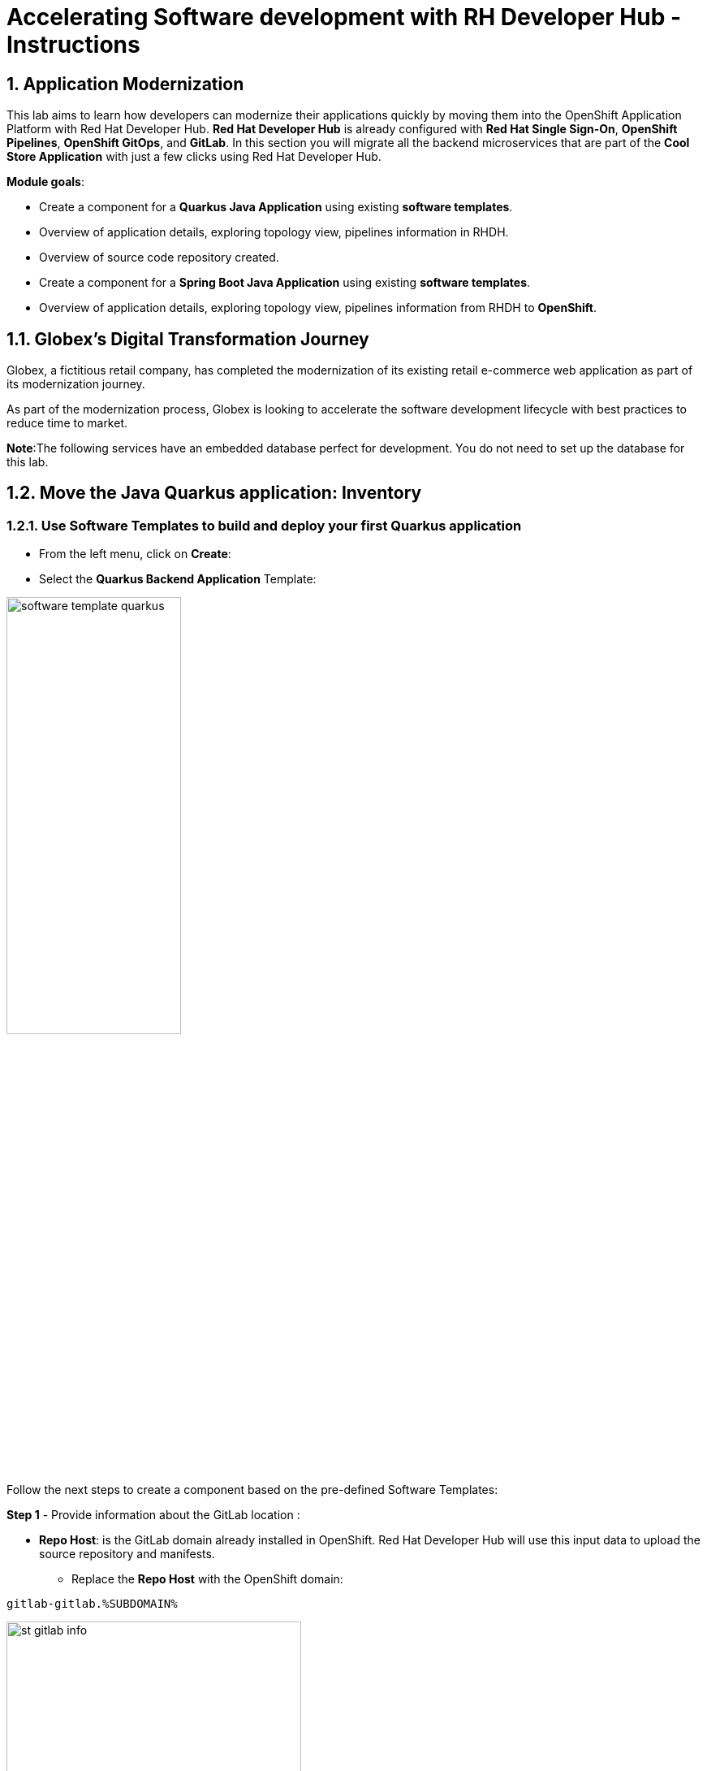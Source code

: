 = Accelerating Software development with RH Developer Hub - Instructions
:imagesdir: ../assets/images/

++++
<!-- Google tag (gtag.js) -->
<script async src="https://www.googletagmanager.com/gtag/js?id=G-9HZBMQ1K32"></script>
<script>
  window.dataLayer = window.dataLayer || [];
  function gtag(){dataLayer.push(arguments);}
  gtag('js', new Date());

  gtag('config', 'G-9HZBMQ1K32');
</script>
++++

== 1. Application Modernization

This lab aims to learn how developers can modernize their applications quickly by moving them into the OpenShift Application Platform with Red Hat Developer Hub. *Red Hat Developer Hub* is already configured with *Red Hat Single Sign-On*, *OpenShift Pipelines*, *OpenShift GitOps*, and *GitLab*. In this section you will migrate all the backend microservices that are part of the *Cool Store Application* with just a few clicks using Red Hat Developer Hub.

*Module goals*:

* Create a component for a *Quarkus Java Application* using existing *software templates*. 
* Overview of application details, exploring topology view, pipelines information in RHDH.
* Overview of source code repository created.
* Create a component for a *Spring Boot Java Application* using existing *software templates*. 
* Overview of application details, exploring topology view, pipelines information from RHDH to *OpenShift*.

== 1.1. Globex’s Digital Transformation Journey
Globex, a fictitious retail company, has completed the modernization of its existing retail e-commerce web application as part of its modernization journey.

As part of the modernization process, Globex is looking to accelerate the software development lifecycle with best practices to reduce time to market.  

*Note*:The following services have an embedded database perfect for development. You do not need to set up the database for this lab.

== 1.2. Move the Java Quarkus application: Inventory

=== 1.2.1. Use Software Templates to build and deploy your first Quarkus application

* From the left menu, click on *Create*:

* Select the *Quarkus Backend Application* Template:

image::devhub/software_template_quarkus.png[width=50%]  

Follow the next steps to create a component based on the pre-defined Software Templates:

*Step 1* - Provide information about the GitLab location :

* *Repo Host*: is the GitLab domain already installed in OpenShift. Red Hat Developer Hub will use this input data to upload the source repository and manifests.

** Replace the *Repo Host* with the OpenShift domain: 

[.console-input]
[source,bash]
----
gitlab-gitlab.%SUBDOMAIN%
----

image::devhub/st_gitlab_info.png[width=65%]  

* *Repo Group*: is the GitLab organization already configured. Red Hat Developer Hub will use this input data to upload the source repository and manifests.

* Click on *Next Step*

*Step 2* - Provide information about the Cluster Id:

* *Cluster Id*: is the OpenShift domain. Red Hat Developer Hub will use this input data to build and deploy the application.

** Replace the *Cluster Id* with the OpenShift domain: 

[.console-input]
[source,bash]
----
.%SUBDOMAIN%
----

image::devhub/st_component_clusterid.png[width=65%]  

* *Namespace*:  is the OpenShift namespace. Red Hat Developer Hub will use this input data to build and deploy the application in that namespace.

** Replace the *N* with the user number:

[.console-input]
[source,bash]
----
rhdhub-%USERID%
----

image::devhub/st_component_namespace.png[width=40%]  

*Note*: Each lab participant is already assigned a unique namespace to be used for all the applications. Each application will have a shared identification based on your user name. 

* *Owner*: The owner is your user ID. Red Hat Developer Hub will use this input data in the build and deployment process.
** Write your user id: 

[.console-input]
[source,bash]
----
%USERID%
----

image::devhub/st_component_owner.png[width=40%]  

* Click on *Next Step*

*Step 3* - Provide Build information:

* *Image Host*: The application image will be stored in this registry URL. For this lab, we are using the internal registry of OpenShift. Red Hat Developer Hub will use this input data for the application's build and deployment process.

* *Image Tag*: The image tag used to identify the image. The image will be composed by the application name and tag. Red Hat Developer Hub will use this input data for the application's build and deployment process.

* *Component ID*: The component ID is the application name. Red Hat Developer Hub will use this input data for the application's build and deployment process.

** Replace the *Component ID* using *YOUR* user number: 

[.console-input]
[source,bash]
----
inventory-app-%USERID%
----

image::devhub/st_component_componentid_quarkus.png[width=40%]  

* Click on *Next Step*.

* *Review and Create*.

*Sample data*

image::devhub/st_component_review_quarkus.png[width=80%]  

* Click on *Create*.

=== 1.2.2. Explore the application overview

*Congratulations* you have built your first application with *Red Hat Developer Hub*. It is time to explore the components and the application overview.

* With all your activities in green, click *Open Component in catalog*. 

image::devhub/task_activity.png[width=50%]  

* RHDH will open a new tab with the component information. 

** Take some time to review the information in the screen:

image::devhub/inventory_overview.png[width=100%] 

* Click on *VIEW SOURCE* to access the new source code repository created.

image::devhub/inventory_source.png[width=50%] 

* Go back to your inventory component on the Red Hat Developer Hub: https://developer-hub-rhdhub.%SUBDOMAIN%/catalog/default/component/inventory-app-%USERID%[Red Hat Developer Hub UI^].
* Click on *TEKTON* tab to review your pipeline information. The pipeline will be triggered in a few seconds. After a few minutes, you will see the pipeline finished as *Succeeded*.

image::devhub/inventory_pipeline.png[width=100%] 

* Click on *TOPOLOGY* to review your deployment status. The deployment will be in *blue* immediately after the pipeline succeeds.

** Click on the deployment *inventory-app-%USERID%*

At your right the application details is available. 

image::devhub/inventory_deployment.png[width=100%] 

*Note*: We will continue exploring this view in the next section.

== 1.3. Move the Spring Boot application: Catalog application

=== 1.3.1. Use Software Templates to build and deploy your first Spring Boot application

* From the left menu, click on *Create*:

* Select the *Spring Boot Backend Application* Template:

image::devhub/software_templates_spring.png[width=50%]  

Follow the next steps to create a component based on the pre-defined Software Templates:

*Step 1* - Provide information about the GitLab location :

* *Repo Host*: is the GitLab domain already installed in OpenShift. Red Hat Developer Hub will use this input data to upload the source repository and manifests.

** Replace the *Repo Host* with the OpenShift domain: 

[.console-input]
[source,bash]
----
gitlab-gitlab.%SUBDOMAIN%
----

image::devhub/st_gitlab_info.png[width=65%]  

* *Repo Group*: is the GitLab organization already configured. Red Hat Developer Hub will use this input data to upload the source repository and manifests.

* Click on *Next Step*

*Step 2* - Provide information about the Cluster Id:

* *Cluster Id*: is the OpenShift domain. Red Hat Developer Hub will use this input data to build and deploy the application.

** Replace the *Cluster Id* with the OpenShift domain: 

[.console-input]
[source,bash]
----
.%SUBDOMAIN%
----

image::devhub/st_component_clusterid.png[width=40%]  

*Namespace*:  is the OpenShift namespace. Red Hat Developer Hub will use this input data to build and deploy the application in that namespace.

** Replace the *Namespace* with: 

[.console-input]
[source,bash]
----
rhdhub-%USERID%
----

image::devhub/st_component_namespace.png[width=40%]  

*Note*: Each lab participant is already assigned a unique namespace to be used for all the applications. Each application will have a shared identification based on your user name. 

* *Owner*: The owner is your user ID. Red Hat Developer Hub will use this input data in the build and deployment process.
** Write your user id: 

[.console-input]
[source,bash]
----
%USERID%
----

image::devhub/st_component_owner.png[width=40%]  

Click on *Next Step*.

*Step 3* - Provide Build information:

* *Image Host*: The application image will be stored in this registry URL. For this lab, we are using the internal registry of OpenShift. Red Hat Developer Hub will use this input data for the application's build and deployment process.

* *Image Tag*: The image tag used to identify the image. The image will be composed by the application name and tag. Red Hat Developer Hub will use this input data for the application's build and deployment process.

* *Component ID*: The component ID is the application name. Red Hat Developer Hub will use this input data for the application's build and deployment process.

** Replace the *Component ID* using *YOUR* user number: 

[.console-input]
[source,bash]
----
catalog-app-%USERID%
----

image::devhub/st_component_componentid_spring.png[width=50%]  

* Click on *Next Step*.

* *Review and Create*.

*Sample data*

image::devhub/st_component_review_spring.png[width=80%]  

* Click on *Create*.

=== 1.3.2. Explore the application overview

*Congratulations* you have built your first Spring Boot application with *Red Hat Developer Hub*. It is time to explore the components and the application overview.

* With all your activities in green, click *Open Component in catalog*. 

image::devhub/task_activity.png[width=65%]   

* RHDH will open a new tab with the component information. 

** Take some time to review the information in the screen:

image::devhub/catalog_overview.png[width=100%] 

* In the *Overview* tab, click on *Pipelines* to review the Pipelines details in OpenShift. 

image::devhub/overview_pipelines_click.png[width=65%] 

Wait until the Pipeline is green. The Pipeline will take a few minutes to complete.

image::devhub/pipelines_openshift.png[width=65%] 

* Go back to your catalog component on the Red Hat Developer Hub: https://developer-hub-rhdhub.%SUBDOMAIN%/catalog/default/component/catalog-app-%USERID%[Red Hat Developer Hub UI^].

* Click on *Deployment* in the *Overview* tab to review your deployment status in OpenShift.

image::devhub/overview_deployment_click.png[width=65%] 

The deployment will be in *blue* immediately after the Pipeline succeeds.

*Note*: RHDH gives the flexibility if developers have access, to review the same information in OpenShift. 

image::devhub/catalog_deployment.png[width=65%] 

*Note*: We will continue exploring this view in the next module.

*Congratulations!* You have successfully built and deployed using CI/CD, the backend services needed for the Cool Store application. You used two software templates to build Spring Boot and Quarkus applications. Depending on your company guidelines and architectures, you could use more templates to satisfy the application's needs. 

== 2. Application Development

This lab aims to explore further modernization by using new software templates. Additionally, it shows how developers can code freely using *Red Hat OpenShift Dev Spaces*. In this section, you will migrate the *gateway* and *frontend* microservices to complete the deployment of the Cool Store Application.

*Module goals*:

* Create a component for a *Frontend NodeJS (Angular) Application* using existing *software templates*.
* Create a component for a *Gateway Java Application* using existing *software templates*.
* Overview of application details, ArgoCD and cluster information.
* Explore GitLab issues with Red Hat Developer Hub.
* Fix a GitLab issue using Red Hat OpenShift Dev Spaces.
* Explore APIs and application Dependencies.

== 2.1. Move the Gateway Java application

=== 2.1.1. Use Software Templates to build and deploy your first Gateway application

* From the left menu, click on *Create*:

* Select the *Java Gateway Application* Template:

image::devhub/software_templates_gateway.png[width=50%]  

Follow the next steps to create a component based on the pre-defined Software Templates:

*Step 1* - Provide information about the GitLab location :

* *Repo Host*: is the GitLab domain already installed in OpenShift. Red Hat Developer Hub will use this input data to upload the source repository and manifests. 

** Replace the *Repo Host* with the OpenShift domain: 

[.console-input]
[source,bash]
----
gitlab-gitlab.%SUBDOMAIN%
----

image::devhub/st_gitlab_info.png[width=65%]  

* *Repo Group*: is the GitLab organization already configured. Red Hat Developer Hub will use this input data to upload the source repository and manifests.

* Click on *Next Step*

*Step 2* - Provide information about the Cluster Id :

* *Cluster Id*: is the OpenShift domain. Red Hat Developer Hub will use this input data to build and deploy the application.

** Replace the *Cluster Id* with the OpenShift domain:

[.console-input]
[source,bash]
----
.%SUBDOMAIN%
----

image::devhub/st_component_clusterid.png[width=65%]  

* *Namespace*:  is the OpenShift namespace. Red Hat Developer Hub will use this input data to build and deploy the application in that namespace.

** Replace the *Namespace* with:

[.console-input]
[source,bash]
----
rhdhub-%USERID%
----

image::devhub/st_component_namespace.png[width=40%]  

*Note*: Each lab participant is already assigned a unique namespace to be used for all the applications. Each application will have a shared identification based on your user name. 

* *Owner*: The owner is your user ID. Red Hat Developer Hub will use this input data in the build and deployment process.
** Write your user id: 

[.console-input]
[source,bash]
----
%USERID%
----

image::devhub/st_component_owner.png[width=40%]  

* Click on *Next Step*.

*Step 3* - Provide Build information:

* *Image Host*: The application image will be stored in this registry URL. For this lab, we are using the internal registry of OpenShift. Red Hat Developer Hub will use this input data for the application's build and deployment process.

* *Image Tag*: The image tag used to identify the image. The image will be composed by the application name and tag. Red Hat Developer Hub will use this input data for the application's build and deployment process.

* *Component ID*: The component ID is the application name. Red Hat Developer Hub will use this input data for the application's build and deployment process.

** Replace the *Component ID* using *YOUR* user number: 

[.console-input]
[source,bash]
----
gateway-app-%USERID%
----

image::devhub/st_component_componentid_gateway.png[width=65%]  

* Click on *Next Step*.

* *Review and Create*.

*Sample data*

image::devhub/st_component_review_gateway.png[width=80%]  

* Click on *Create*.

=== 2.1.2. Explore the application overview

*Congratulations* you have built your first Java Gateway application with *Red Hat Developer Hub*. It is time to explore the components and explore the application overview.

* With all your activities in green, click *Open Component in catalog*. 

image::devhub/task_activity.png[width=65%]  

* RHDH will open a new tab with the component information. 

** Take some time to review the information in the screen:

image::devhub/gateway_overview.png[width=100%]  

* Click on *TEKTON* to review your pipeline information.
The pipeline will be triggered in a few seconds. After a few minutes, you will see the pipeline finished as *Succeeded*.

image::devhub/gateway_pipelines.png[width=100%] 

* Click on *TOPOLOGY* to review your deployment status.
The deployment will be in *blue* immediately after the pipeline succeeds.

** Click on the deployment *gateway-app-%USERID%*

At your right the application details is available. 

image::devhub/gateway_deployment.png[width=80%] 

* Click on *KUBERNETES* to review your application status in the OpenShift cluster.
You might find the pods still not ready. Wait a few seconds to see everything in green.

image::devhub/gateway_yourclusters.png[width=100%] 

** Expand the pods information:

image::devhub/gateway_kubernetes_clusters_ok.png[width=100%] 

With everything in green, you are ready to move to the next session.

*Note*: We will continue exploring this view in the next section.

== 2.2. Move the frontend NodeJS application 

=== 2.2.1. Use Software Templates to build and deploy your first Frontend application

* From the left menu, click on *Create*:

* Select the *Frontend Application* Template:

image::devhub/software_templates_frontend.png[width=50%]  

Follow the next steps to create a component based on the pre-defined Software Templates:

*Step 1* - Provide information about the GitLab location :

* *Repo Host*: is the GitLab domain already installed in OpenShift. Red Hat Developer Hub will use this input data to upload the source repository and manifests.

** Replace the *Repo Host* with the OpenShift domain: 

[.console-input]
[source,bash]
----
gitlab-gitlab.%SUBDOMAIN%
----

image::devhub/st_gitlab_info.png[width=65%]  

* *Repo Group*: is the GitLab organization already configured. Red Hat Developer Hub will use this input data to upload the source repository and manifests.

* Click on *Next Step*.

*Step 2* - Provide information about the Cluster Id.

* *Cluster Id*: is the OpenShift domain. Red Hat Developer Hub will use this input data to build and deploy the application.

** Replace the *Cluster Id* with the OpenShift domain:

[.console-input]
[source,bash]
----
.%SUBDOMAIN%
----

image::devhub/st_component_clusterid.png[width=65%]  

* *Namespace*:  is the OpenShift namespace. Red Hat Developer Hub will use this input data to build and deploy the application in that namespace.

** Replace the *Namespace* with:

[.console-input]
[source,bash]
----
rhdhub-%USERID%
----

image::devhub/st_component_namespace.png[width=40%]  

*Note*: Each lab participant is already assigned a unique namespace to be used for all the applications. Each application will have a shared identification based on your user name. 

* *Owner*: The owner is your user ID. Red Hat Developer Hub will use this input data in the build and deployment process.
** Write your user id: 

[.console-input]
[source,bash]
----
%USERID%
----

image::devhub/st_component_owner.png[width=40%]  

* Click on *Next Step*.

*Step 3* - Provide Build information.

* *Image Host*: The application image will be stored in this registry URL. For this lab, we are using the internal registry of OpenShift. Red Hat Developer Hub will use this input data for the application's build and deployment process.

* *Image Tag*: The image tag used to identify the image. The image will be composed by the application name and tag. Red Hat Developer Hub will use this input data for the application's build and deployment process.

* *Component ID*: The component ID is the application name. Red Hat Developer Hub will use this input data for the application's build and deployment process.

** Replace the *Component ID* using *YOUR* user number: 

[.console-input]
[source,bash]
----
frontend-app-%USERID%
----

image::devhub/st_component_componentid_frontend.png[width=65%]  

* Click on *Next Step*.

* *Review and Create*.

*Sample data*

image::devhub/st_component_review_frontend.png[width=100%]  

* Click on *Create*.

=== 2.2.2. Explore the application overview

*Congratulations* you have built your first frontend application with *Red Hat Developer Hub*. It is time to explore the components and explore the application overview.

* With all your activities in green, click *Open Component in catalog*. 

image::devhub/task_activity.png[width=65%]  

* RHDH will open a new tab with the component information. 

** Review the information in the screen:

image::devhub/frontend_overview.png[width=100%] 

* Click on *TEKTON* to review your pipeline information.
The pipeline will be triggered in a few seconds. After a few minutes, you will see the pipeline finished as *Succeeded*.

image::devhub/frontend_pipeline.png[width=100%] 

* Click on *TOPOLOGY* to review your deployment status.
The deployment will be in *blue* immediately after the pipeline succeeds.

** Click on the deployment *frontend-app-%USERID%*

At your right the application details is available. 

image::devhub/frontend_topology.png[width=100%] 

* Click on *CD* to review ARGOCD History.

image::devhub/frontend_argohistory.png[width=100%] 

* Click on *API* to review the consumed/provided API for the frontend application.

image::devhub/frontend_apiconsume.png[width=100%] 

* Access the Cool Store UI to verify everything is working as expected:

** Click on the https://frontend-app-%USERID%-rhdhub-%USERID%.%SUBDOMAIN%/[Cool Store web page^]

image::devhub/final_web.png[width=100%]

== 2.3. Fix an issue reported about the application

As a developer, you need to work on many feature requests or issues. In this use case, you will fix a problem with the title in the front-end application. Red Hat Developer Hub is a single pane of glass that allows you to access all the tools and information for your app from one single place. 

=== 2.3.1. Go back to your frontend component on the Red Hat Developer Hub: https://developer-hub-rhdhub.%SUBDOMAIN%/catalog/default/component/frontend-app-%USERID%[Red Hat Developer Hub UI^].

=== 2.3.2. Look at the GitLab issues by clicking on *ISSUES*. You will be able to see any GitHub issues associated with the application. 

There is an issue to be fixed:

image::devhub/frontend_issues.png[width=100%]

* Click on the *issue link* to read the information.

image::devhub/frontend_issue_desc.png[width=100%]

* Go back to your frontend component on the Red Hat Developer Hub: https://developer-hub-rhdhub.%SUBDOMAIN%/catalog/default/component/frontend-app-%USERID%[Red Hat Developer Hub UI^].

=== 2.3.3. From the *OVERVIEW* tab click on *OpenShift Dev Spaces (VS Code)* to make the necessary source code changes.

image::devhub/frontend_devspaces.png[width=80%]

== 2.4. Log in Red Hat OpenShift Dev Spaces:

=== 2.4.1 Click on *Log in with OpenShift* button:

image::devhub/devspaces_login.png[width=80%]

* Login with your OpenShift credential in the Red Hat Single Sign-On (RH-SSO) screen:

 ** *Username*: `%USERID%`
 ** *Password*: `{openshift-password}`

=== 2.4.2 Authorize the access by click on *"Allow selected permissions"*

image::devhub/devspaces_authorize.png[width=80%]

=== 2.4.3 Log in GitLab using your credentials:

 ** *Username*: `%USERID%`
 ** *Password*: `{openshift-password}`

image::devhub/gitlab_authentication.png[width=80%]

=== 2.4.4 Authorize *devspaces* to use your account by clicking on the *Authorize* button.

image::devhub/devspaces_authorize_user.png[width=80%]

=== 2.4.5 Wait for your Red Hat OpenShift Dev Spaces workspace to be ready. This can take a few minutes. 

You will see a loading screen while the workspace is being provisioned, where Red Hat OpenShift Dev Spaces is creating a workspace based on a devfile stored in the source code repository, which can be customized to include your tools and configuration.

image::devhub/devspaces_loading.png[width=60%]

=== 2.4.6 Confirm the access by clicking *"Yes, I trust the authors"*.

image::devhub/devspaces_trustauthors.png[width=80%]

** Click on *Mark Done*

image::devhub/devspaces_view.png[width=80%]


=== 2.4.7 Expand the `frontend-app-%USERID%` to find for the file: `header.html` as shown in the picture below.

image::devhub/file_change.png[width=100%]


=== 2.4.8 Update the *Title* in *line 12*, adding your preferred city. 

You don't need to save the file because the Red Hat OpenShift Dev Spaces automatically saves the changes while you're updating code.

*Sample:*

image::devhub/dev_file_changed.png[width=80%]

=== 2.4.9 Commit your source code changes.

image::devhub/icon_source_control.png[width=60%, float=left]

* Click on the *Source Control* icon. 


    * Add a *Message* for the commit.
    * Click on Commit *arrow*
    * Select the option *Commit & Push*.


image::devhub/dev_commit.png[width=60%]

* Confirm the changes

image::devhub/dev_confirmed.png[width=100%]

* Explore Pipelines from Red Hat Developer Hub.

Your source code changes triggered a new pipeline to update the version of the frontend application.

* Go back to your frontend component on the Red Hat Developer Hub: https://developer-hub-rhdhub.%SUBDOMAIN%/catalog/default/component/frontend-app-%USERID%[Red Hat Developer Hub UI^].

* Explore the pipelines by clicking on the *TEKTON*.

image::devhub/frontend_newpipeline.png[width=100%]

* Refresh the Cool Store web page.

You will see the *new title* in the Cool Store web page.

image::devhub/final_web.png[width=100%]

*Congratulations!*  You have finished your git request.

=== Bonus Point: Explore applications dependencies and APIs

* Go back to your frontend component on the Red Hat Developer Hub: https://developer-hub-rhdhub.%SUBDOMAIN%/catalog/default/component/frontend-app-%USERID%[Red Hat Developer Hub UI^].

* Click on the *Overview* tab. Next, click on the *workshop-system-rhdhub-%USERID%* section.

image::devhub/overview_workshop.png[width=80%]

* Explore the application components and APIs. 
** This function is ideal for understanding how systems interact with each other.

image::devhub/workshop_detail.png[width=100%]

* The *Relations* section shows all the services you have installed on your namespace. 
* The *APIs* section shows the Gateway API the frontend application is consuming to access the backend services information from product catalog to inventory. 

== Summary

You have successfully built the Cool Store application and learn the benefits of Red Hat Developer Hub with Software Templates reduce developer cognitive load by providing pre-architected and supported approaches to building and deploying a service or software component without having to learn all the details of the technology used to create it.